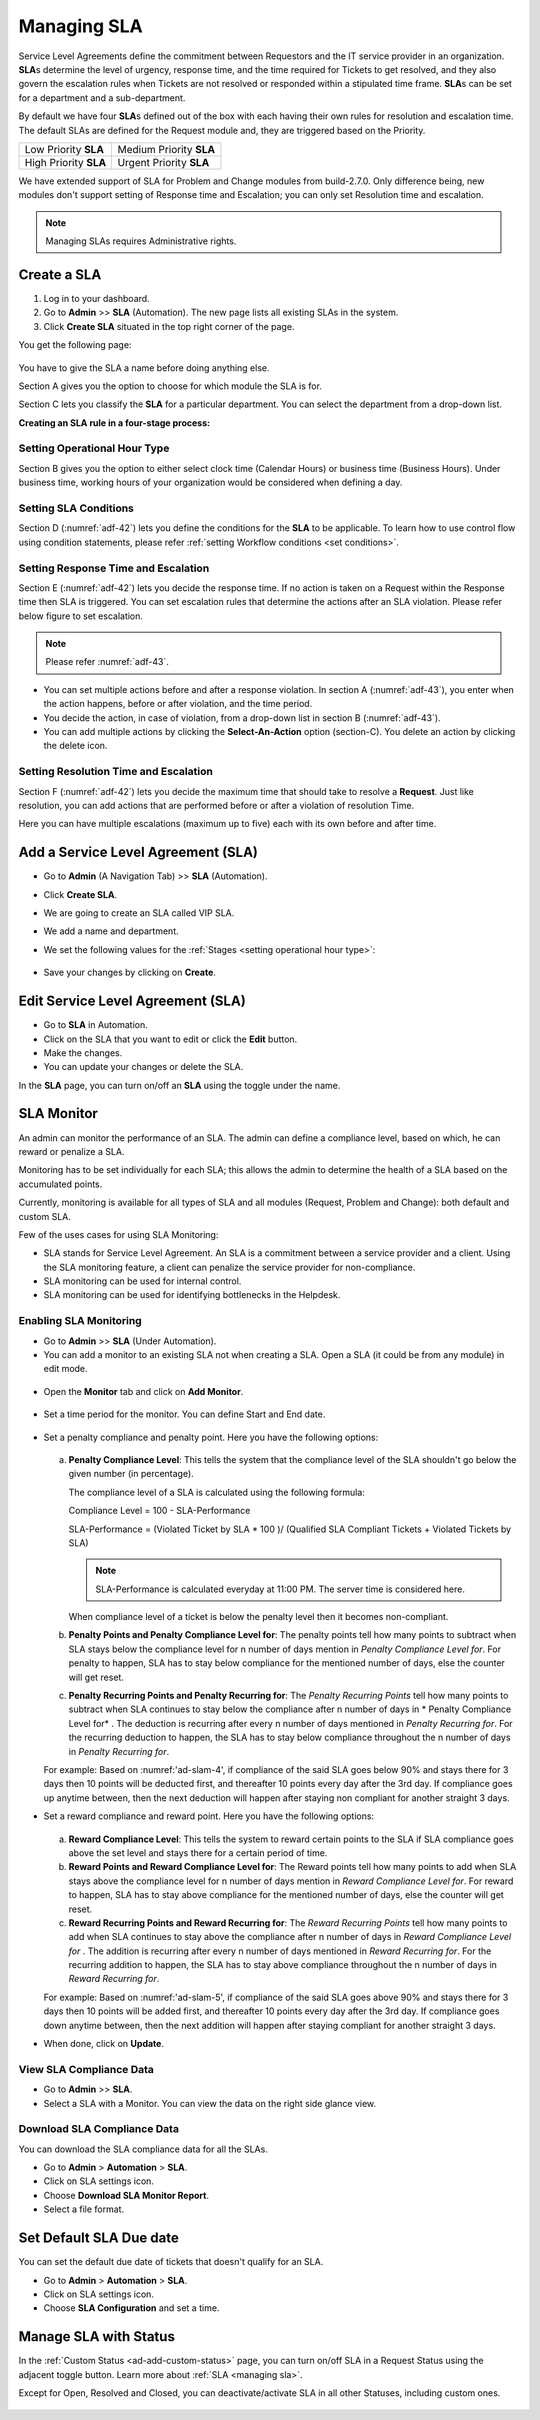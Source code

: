 ************
Managing SLA
************

Service Level Agreements define the commitment between Requestors and
the IT service provider in an organization. **SLA**\ s determine the
level of urgency, response time, and the time required for Tickets
to get resolved, and they also govern the escalation rules when Tickets
are not resolved or responded within a stipulated time frame. **SLA**\ s
can be set for a department and a sub-department.

By default we have four **SLA**\ s defined out of the box with each
having their own rules for resolution and escalation time. The default SLAs are defined for the Request module and, they are
triggered based on the Priority.

+-----------------------+-------------------------+
| Low Priority **SLA**  | Medium Priority **SLA** |
+-----------------------+-------------------------+
| High Priority **SLA** | Urgent Priority **SLA** |
+-----------------------+-------------------------+

We have extended support of SLA for Problem and Change modules from build-2.7.0. Only difference being, new modules don't 
support setting of Response time and Escalation; you can only set Resolution time and escalation. 

.. note:: Managing SLAs requires Administrative rights.

Create a SLA
============

1. Log in to your dashboard.

2. Go to **Admin** >> **SLA** (Automation). The new page lists all
   existing SLAs in the system.

3. Click **Create SLA** situated in the top right corner of the page.

You get the following page:

.. _adf-42:

.. figure:: https://s3-ap-southeast-1.amazonaws.com/flotomate-resources/admin/AD-42.png
    :align: center
    :alt: figure 42

You have to give the SLA a name before doing anything else.

Section A gives you the option to choose for which module the SLA is for.

Section C lets you classify the **SLA** for a particular department. You
can select the department from a drop-down list.

**Creating an SLA rule in a four-stage process:**

Setting Operational Hour Type
-----------------------------

Section B gives you the option to either select clock time (Calendar
Hours) or business time (Business Hours). Under business time, working
hours of your organization would be considered when defining a day.

Setting SLA Conditions
----------------------

Section D (:numref:`adf-42`) lets you define the conditions for the **SLA** to
be applicable. To learn how to use control flow using condition
statements, please refer :ref:`setting Workflow conditions <set conditions>`.

Setting Response Time and Escalation
------------------------------------

Section E (:numref:`adf-42`) lets you decide the response time. If no action is
taken on a Request within the Response time then SLA is triggered. You
can set escalation rules that determine the actions after an SLA
violation. Please refer below figure to set escalation.

.. _adf-43:

.. figure:: https://s3-ap-southeast-1.amazonaws.com/flotomate-resources/admin/AD-43.png
    :align: center
    :alt: figure 43

.. note:: Please refer :numref:`adf-43`.

-  You can set multiple actions before and after a response violation.
   In section A (:numref:`adf-43`), you enter when the action happens, before
   or after violation, and the time period.

-  You decide the action, in case of violation, from a drop-down list in
   section B (:numref:`adf-43`).

-  You can add multiple actions by clicking the **Select-An-Action**
   option (section-C). You delete an action by clicking the delete icon.

Setting Resolution Time and Escalation
--------------------------------------

Section F (:numref:`adf-42`) lets you decide the maximum time that should take
to resolve a **Request**. Just like resolution, you can add actions that
are performed before or after a violation of resolution Time.

Here you can have multiple escalations (maximum up to five) each with its own before and
after time.

Add a Service Level Agreement (SLA)
===================================

-  Go to **Admin** (A Navigation Tab) >> **SLA** (Automation).

-  Click **Create SLA**.

-  We are going to create an SLA called VIP SLA.

-  We add a name and department.

-  We set the following values for the
   :ref:`Stages <setting operational hour type>`:

    +-----------------------------------+----------------------------------------------------------------------------------------+
    | Values                            | Stage Name                                                                             | 
    +===================================+========================================================================================+
    | Calendar Hours                    | :ref:`Setting Operational Hour Type <setting operational hour type>`                   |                         |
    +-----------------------------------+----------------------------------------------------------------------------------------+
    | VIP Request equals to True        | :ref:`Setting SLA Conditions <setting sla conditions>`                                 |
    +-----------------------------------+----------------------------------------------------------------------------------------+
    | Set assignee to a technician      | :ref:`Setting Response Time and Escalation <setting response time and escalation>`     |    
    | after 10 mins of violation.       |                                                                                        |
    +-----------------------------------+----------------------------------------------------------------------------------------+
    | Set priority to urgent a day      | :ref:`Setting Resolution Time and Escalation <setting resolution time and escalation>` |     
    | before violation.                 |                                                                                        |
    +-----------------------------------+----------------------------------------------------------------------------------------+

.. _adf-44:

.. figure:: https://s3-ap-southeast-1.amazonaws.com/flotomate-resources/admin/sla-monitor/AD-SLAM-1.png
    :align: center
    :alt: figure 44

-  Save your changes by clicking on **Create**.

Edit Service Level Agreement (SLA)
==================================

-  Go to **SLA** in Automation.

-  Click on the SLA that you want to edit or click the **Edit** button.

-  Make the changes.

-  You can update your changes or delete the SLA.

In the **SLA** page, you can turn on/off an **SLA** using the toggle
under the name.

.. _Setting Review Period:

SLA Monitor
===========

An admin can monitor the performance of an SLA. The admin can define a compliance level, based on which, he can reward
or penalize a SLA.

Monitoring has to be set individually for each SLA; this allows the admin to determine the health of a SLA based on the 
accumulated points. 

Currently, monitoring is available for all types of SLA and all modules (Request, Problem and Change): both default and custom SLA. 

Few of the uses cases for using SLA Monitoring:

- SLA stands for Service Level Agreement. An SLA is a commitment between a service provider and a client. Using the SLA monitoring
  feature, a client can penalize the service provider for non-compliance. 

- SLA monitoring can be used for internal control. 

- SLA monitoring can be used for identifying bottlenecks in the Helpdesk.

Enabling SLA Monitoring
-----------------------

- Go to **Admin** >>  **SLA** (Under Automation). 

- You can add a monitor to an existing SLA not when creating a SLA. Open a SLA (it could be from any module) in edit mode.

.. _ad-slam-1:

.. figure:: https://s3-ap-southeast-1.amazonaws.com/flotomate-resources/admin/sla-monitor/AD-SLAM-1.png
    :align: center
    :alt: figure 1

- Open the **Monitor** tab and click on **Add Monitor**. 

.. _ad-slam-2:

.. figure:: https://s3-ap-southeast-1.amazonaws.com/flotomate-resources/admin/sla-monitor/AD-SLAM-2.png
    :align: center
    :alt: figure 2

- Set a time period for the monitor. You can define Start and End date. 

.. _ad-slam-3:

.. figure:: https://s3-ap-southeast-1.amazonaws.com/flotomate-resources/admin/sla-monitor/AD-SLAM-3.png
    :align: center
    :alt: figure 3

- Set a penalty compliance and penalty point. Here you have the following options:

  .. _ad-slam-4:

  .. figure:: https://s3-ap-southeast-1.amazonaws.com/flotomate-resources/admin/sla-monitor/AD-SLAM-4.png
        :align: center
        :alt: figure 4

  a. **Penalty Compliance Level**: This tells the system that the compliance level of the SLA shouldn't go below the
     given number (in percentage). 

     The compliance level of a SLA is calculated using the following formula: 

     Compliance Level = 100 - SLA-Performance

     SLA-Performance = (Violated Ticket by SLA  * 100 )/ (Qualified SLA Compliant Tickets + Violated Tickets by SLA)

     .. note:: SLA-Performance is calculated everyday at 11:00 PM. The server time is considered here. 

     When compliance level of a ticket is below the penalty level then it becomes non-compliant.

  b. **Penalty Points and Penalty Compliance Level for**: The penalty points tell how many points to subtract when SLA
     stays below the compliance level for n number of days mention in *Penalty Compliance Level for*. For penalty to happen, SLA 
     has to stay below compliance for the mentioned number of days, else the counter will get reset.  

  c. **Penalty Recurring Points and Penalty Recurring for**: The *Penalty Recurring Points* tell how many points to subtract when SLA
     continues to stay below the compliance after n number of days in * Penalty Compliance Level for* . The deduction is recurring after every n number of
     days mentioned in *Penalty Recurring for*. For the recurring deduction to happen, the SLA has to stay below compliance throughout the n number
     of days in *Penalty Recurring for*.
     
  For example: Based on :numref:'ad-slam-4', if compliance of the said SLA goes below 90% and stays there for 3 days then 10 points 
  will be deducted first, and thereafter 10 points every day after the 3rd day. If compliance goes up anytime between, then the next deduction
  will happen after staying non compliant for another straight 3 days. 

- Set a reward compliance and reward point. Here you have the following options:

  .. _ad-slam-5:

  .. figure:: https://s3-ap-southeast-1.amazonaws.com/flotomate-resources/admin/sla-monitor/AD-SLAM-5.png
        :align: center
        :alt: figure 5

  
  a. **Reward Compliance Level**: This tells the system to reward certain points to the SLA if SLA compliance goes above the set
     level and stays there for a certain period of time. 

  b. **Reward Points and Reward Compliance Level for**: The Reward points tell how many points to add when SLA
     stays above the compliance level for n number of days mention in *Reward Compliance Level for*. For reward to happen, SLA 
     has to stay above compliance for the mentioned number of days, else the counter will get reset.  

  c. **Reward Recurring Points and Reward Recurring for**: The *Reward Recurring Points* tell how many points to add when SLA
     continues to stay above the compliance after n number of days in *Reward Compliance Level for* . The addition is recurring after every n number of
     days mentioned in *Reward Recurring for*. For the recurring addition to happen, the SLA has to stay above compliance throughout the n number
     of days in *Reward Recurring for*.

  For example: Based on :numref:'ad-slam-5', if compliance of the said SLA goes above 90% and stays there for 3 days then 10 points 
  will be added first, and thereafter 10 points every day after the 3rd day. If compliance goes down anytime between, then the next addition
  will happen after staying compliant for another straight 3 days.
     
- When done, click on **Update**.

View SLA Compliance Data
------------------------

- Go to **Admin** >> **SLA**. 

- Select a SLA with a Monitor. You can view the data on the right side glance view. 

.. _ad-slam-6:

.. figure:: https://s3-ap-southeast-1.amazonaws.com/flotomate-resources/admin/sla-monitor/AD-SLAM-6.png
    :align: center
    :alt: figure 6

Download SLA Compliance Data
----------------------------
You can download the SLA compliance data for all the SLAs.

- Go to **Admin** > **Automation** > **SLA**. 

- Click on SLA settings icon. 

- Choose **Download SLA Monitor Report**. 

- Select a file format. 

.. _ad-slam-7:

.. figure:: https://flotomate-resources.s3-ap-southeast-1.amazonaws.com/admin/sla-monitor/AD-SLAM-7.png
    :align: center
    :alt: figure 7

.. _ad-slam-8:

.. figure:: https://flotomate-resources.s3-ap-southeast-1.amazonaws.com/admin/sla-monitor/AD-SLAM-8.png
    :align: center
    :alt: figure 8

Set Default SLA Due date
========================

You can set the default due date of tickets that doesn't qualify for an SLA. 

- Go to **Admin** > **Automation** > **SLA**. 

- Click on SLA settings icon. 

- Choose **SLA Configuration** and set a time.

.. _ad-slam-9:

.. figure:: https://flotomate-resources.s3-ap-southeast-1.amazonaws.com/admin/sla-monitor/AD-SLAM-9.png
    :align: center
    :alt: figure 9

Manage SLA with Status
======================

In the :ref:`Custom Status <ad-add-custom-status>` page, you can turn on/off
SLA in a Request Status using the adjacent toggle button. Learn more
about :ref:`SLA <managing sla>`.

Except for Open, Resolved and Closed, you can deactivate/activate SLA in
all other Statuses, including custom ones.

.. _adf-46:

.. figure:: https://s3-ap-southeast-1.amazonaws.com/flotomate-resources/admin/AD-46.png
    :align: center
    :alt: figure 46